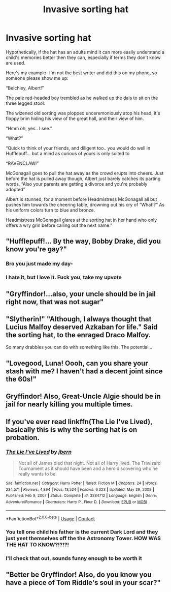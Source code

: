 #+TITLE: Invasive sorting hat

* Invasive sorting hat
:PROPERTIES:
:Author: onithephoni
:Score: 57
:DateUnix: 1621871648.0
:DateShort: 2021-May-24
:FlairText: Prompt
:END:
Hypothetically, if the hat has an adults mind it can more easily understand a child's memories better then they can, especially if terms they don't know are used.

Here's my example- I'm not the best writer and did this on my phone, so someone please show me up:

“Belchley, Albert!”

The pale red-headed boy trembled as he walked up the dais to sit on the three legged stool.

The wizened old sorting was plopped unceremoniously atop his head, it's floppy brim hiding his view of the great hall, and their view of him.

“Hmm oh, yes.. I see.”

“What?”

“Quick to think of your friends, and diligent too.. you would do well in Hufflepuff... but a mind as curious of yours is only suited to

“RAVENCLAW!”

McGonagall goes to pull the hat away as the crowd erupts into cheers. Just before the hat is pulled away though, Albert just barely catches its parting words, “Also your parents are getting a divorce and you're probably adopted”

Albert is stunned, for a moment before Headmistress McGonagall all but pushes him towards the cheering table, drowning out his cry of “What!?” As his uniform colors turn to blue and bronze.

Headmistress McGonagall glares at the sorting hat in her hand who only offers a wry grin before calling out the next name.”


** "Hufflepuff!... By the way, Bobby Drake, did you know you're gay?"
:PROPERTIES:
:Author: Jon_Riptide
:Score: 58
:DateUnix: 1621879904.0
:DateShort: 2021-May-24
:END:

*** Bro you just made my day-
:PROPERTIES:
:Author: Zebra_Rigel
:Score: 7
:DateUnix: 1621911318.0
:DateShort: 2021-May-25
:END:


*** I hate it, but I love it. Fuck you, take my upvote
:PROPERTIES:
:Author: 24Abhinav10
:Score: 2
:DateUnix: 1621963278.0
:DateShort: 2021-May-25
:END:


** "Gryffindor!...also, your uncle should be in jail right now, that was not sugar"
:PROPERTIES:
:Author: Vash_the_Snake
:Score: 47
:DateUnix: 1621884839.0
:DateShort: 2021-May-25
:END:


** "Slytherin!" "Although, I always thought that Lucius Malfoy deserved Azkaban for life." Said the sorting hat, to the enraged Draco Malfoy.

So many drabbles you can do with something like this. The potential...
:PROPERTIES:
:Author: NotSoSnarky
:Score: 27
:DateUnix: 1621889467.0
:DateShort: 2021-May-25
:END:


** "Lovegood, Luna! Oooh, can you share your stash with me? I haven't had a decent joint since the 60s!"
:PROPERTIES:
:Author: KevMan18
:Score: 23
:DateUnix: 1621898734.0
:DateShort: 2021-May-25
:END:


** Gryffindor! Also, Great-Uncle Algie should be in jail for nearly killing you multiple times.
:PROPERTIES:
:Author: MenuExpress5329
:Score: 4
:DateUnix: 1622086484.0
:DateShort: 2021-May-27
:END:


** If you've ever read linkffn(The Lie I've Lived), basically this is why the sorting hat is on probation.
:PROPERTIES:
:Author: Saelora
:Score: 2
:DateUnix: 1621944670.0
:DateShort: 2021-May-25
:END:

*** [[https://www.fanfiction.net/s/3384712/1/][*/The Lie I've Lived/*]] by [[https://www.fanfiction.net/u/940359/jbern][/jbern/]]

#+begin_quote
  Not all of James died that night. Not all of Harry lived. The Triwizard Tournament as it should have been and a hero discovering who he really wants to be.
#+end_quote

^{/Site/:} ^{fanfiction.net} ^{*|*} ^{/Category/:} ^{Harry} ^{Potter} ^{*|*} ^{/Rated/:} ^{Fiction} ^{M} ^{*|*} ^{/Chapters/:} ^{24} ^{*|*} ^{/Words/:} ^{234,571} ^{*|*} ^{/Reviews/:} ^{4,894} ^{*|*} ^{/Favs/:} ^{13,524} ^{*|*} ^{/Follows/:} ^{6,323} ^{*|*} ^{/Updated/:} ^{May} ^{29,} ^{2009} ^{*|*} ^{/Published/:} ^{Feb} ^{9,} ^{2007} ^{*|*} ^{/Status/:} ^{Complete} ^{*|*} ^{/id/:} ^{3384712} ^{*|*} ^{/Language/:} ^{English} ^{*|*} ^{/Genre/:} ^{Adventure/Romance} ^{*|*} ^{/Characters/:} ^{Harry} ^{P.,} ^{Fleur} ^{D.} ^{*|*} ^{/Download/:} ^{[[http://www.ff2ebook.com/old/ffn-bot/index.php?id=3384712&source=ff&filetype=epub][EPUB]]} ^{or} ^{[[http://www.ff2ebook.com/old/ffn-bot/index.php?id=3384712&source=ff&filetype=mobi][MOBI]]}

--------------

*FanfictionBot*^{2.0.0-beta} | [[https://github.com/FanfictionBot/reddit-ffn-bot/wiki/Usage][Usage]] | [[https://www.reddit.com/message/compose?to=tusing][Contact]]
:PROPERTIES:
:Author: FanfictionBot
:Score: 2
:DateUnix: 1621944697.0
:DateShort: 2021-May-25
:END:


*** You tell one child his father is the current Dark Lord and they just yeet themselves off the the Astronomy Tower. HOW WAS THE HAT TO KNOW?!?!?!
:PROPERTIES:
:Author: Dragonblade0123
:Score: 1
:DateUnix: 1621962455.0
:DateShort: 2021-May-25
:END:


*** I'll check that out, sounds funny enough to be worth it
:PROPERTIES:
:Author: onithephoni
:Score: 1
:DateUnix: 1622116694.0
:DateShort: 2021-May-27
:END:


** "Better be Gryffindor! Also, do you know you have a piece of Tom Riddle's soul in your scar?"
:PROPERTIES:
:Author: oh-wellau
:Score: 2
:DateUnix: 1622167716.0
:DateShort: 2021-May-28
:END:
